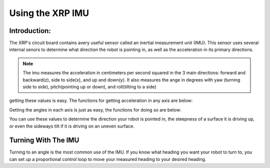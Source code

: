 Using the XRP IMU
=================

Introduction:
-------------

The XRP's circuit board contains avery useful sensor called an inertial measurement unit (IMU). 
This sensor uses several internal senors to determine what direction the robot is pointing in, as well as 
the acceleration in its primary directions.

.. image ::
    6dof.jpg

.. note:: 
    The imu measures the acceleration in centimeters per second squared in the 3 main directions: 
    forward and backward(z), side to side(x), and up and down(y).
    It also measures the ange in degrees with yaw (turning side to side), pitch(pointing up or down),
    and roll(tilting to a side)

getting these values is easy. The functions for getting acceleration in any axis are below:


.. tab-set:: 

    .. tab-item:: Python

        from XRPLib.imu import IMU

        imu = IMU.get_default_imu()
        imu.calibrate(1)


        imu.get_acc_x()

        imu.get_acc_y()

        imu.get_acc_z()

    .. tab-item:: Blockly

        .. image:: media/acceleration-blockly.png
            :width: 300

Getting the angles in each axis is just as easy, the functions for doing so are below:

.. tab-set:: 

    .. tab-item:: Python

        from XRPLib.imu import IMU

        imu = IMU.get_default_imu()
        imu.calibrate(1)


        imu.get_yaw()

        imu.get_roll()

        imu.get_pitch()

    .. tab-item:: Blockly

        .. image:: media/gyro-blockly.png
            :width: 300

You can use these values to determine the direction your robot is pointed in, the steepness of a surface 
it is driving up, or even the sideways tilt if it is driving on an uneven surface.

Turning With The IMU
--------------------

Turning to an angle is the most common use of the IMU. If you know what heading you want your 
robot to turn to, you can set up a proportional control loop to move your measured heading to your desired heading.

.. tab-set::
    .. tab-item:: Python
        .. code-block:: python
            

    .. tab-item:: Blockly
        .. image:: 
            :width: 300


